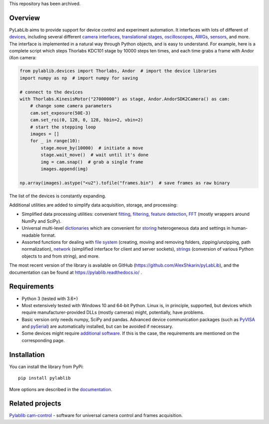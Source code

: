 This repository has been archived.

Overview
-------------------------

.. image:: https://zenodo.org/badge/DOI/10.5281/zenodo.7324875.svg
   :target: https://doi.org/10.5281/zenodo.7324875

PyLabLib aims to provide support for device control and experiment automation. It interfaces with lots of different of `devices <https://pylablib.readthedocs.io/en/latest/devices/devices_root.html>`__, including several different `camera interfaces <https://pylablib.readthedocs.io/en/latest/devices/cameras_root.html>`__, `translational stages <https://pylablib.readthedocs.io/en/latest/devices/stages_root.html>`__, `oscilloscopes <https://pylablib.readthedocs.io/en/latest/devices/Tektronix.html>`__, `AWGs <https://pylablib.readthedocs.io/en/latest/devices/generic_awgs.html>`__, `sensors <https://pylablib.readthedocs.io/en/latest/devices/basic_sensors_root.html>`__, and more. The interface is implemented in a natural way through Python objects, and is easy to understand. For example, here is a complete script which steps Thorlabs KDC101 stage by 10000 steps ten times, and each time grabs a frame with Andor iXon camera:

.. code-block:: python

    from pylablib.devices import Thorlabs, Andor  # import the device libraries
    import numpy as np  # import numpy for saving

    # connect to the devices
    with Thorlabs.KinesisMotor("27000000") as stage, Andor.AndorSDK2Camera() as cam:
        # change some camera parameters
        cam.set_exposure(50E-3)
        cam.set_roi(0, 128, 0, 128, hbin=2, vbin=2)
        # start the stepping loop
        images = []
        for _ in range(10):
            stage.move_by(10000)  # initiate a move
            stage.wait_move()  # wait until it's done
            img = cam.snap()  # grab a single frame
            images.append(img)

    np.array(images).astype("<u2").tofile("frames.bin")  # save frames as raw binary

The list of the devices is constantly expanding.

Additional utilities are added to simplify data acquisition, storage, and processing:

- Simplified data processing utilities: convenient `fitting <https://pylablib.readthedocs.io/en/latest/dataproc.html#fitting>`__, `filtering <https://pylablib.readthedocs.io/en/latest/dataproc.html#filtering-and-decimation>`__, `feature detection <https://pylablib.readthedocs.io/en/latest/dataproc.html#feature-detection>`__, `FFT <https://pylablib.readthedocs.io/en/latest/dataproc.html#fourier-transform>`__ (mostly wrappers around NumPy and SciPy).
- Universal multi-level `dictionaries <https://pylablib.readthedocs.io/en/latest/storage.html#multi-level-dictionary>`__ which are convenient for `storing <https://pylablib.readthedocs.io/en/latest/storage.html#dictionary-files>`__ heterogeneous data and settings in human-readable format.
- Assorted functions for dealing with `file system <https://pylablib.readthedocs.io/en/latest/misc_utils.html#file-system>`__ (creating, moving and removing folders, zipping/unzipping, path normalization), `network <https://pylablib.readthedocs.io/en/latest/misc_utils.html#network>`__ (simplified interface for client and server sockets), `strings <https://pylablib.readthedocs.io/en/latest/misc_utils.html#strings>`__ (conversion of various Python objects to and from string), and more.

The most recent version of the library is available on GitHub (https://github.com/AlexShkarin/pyLabLib), and the documentation can be found at https://pylablib.readthedocs.io/ .


Requirements
-------------------------

- Python 3 (tested with 3.6+)
- Most extensively tested with Windows 10 and 64-bit Python. Linux is, in principle, supported, but devices which require manufacturer-provided DLLs (mostly cameras) might, potentially, have problems.
- Basic version only needs numpy, SciPy and pandas. Advanced device communication packages (such as `PyVISA <https://pyvisa.readthedocs.io/en/latest/>`_ and `pySerial <https://pythonhosted.org/pyserial/>`_) are automatically installed, but can be avoided if necessary.
- Some devices might require `additional software <https://pylablib.readthedocs.io/en/latest/devices/devices_basics.html#dependencies-and-external-software>`__. If this is the case, the requirements are mentioned on the corresponding page.


Installation
-------------------------

You can install the library from PyPi::

    pip install pylablib

More options are described in the `documentation <https://pylablib.readthedocs.io/en/latest/install.html>`__.


Related projects
-------------------------

`Pylablib cam-control <https://github.com/AlexShkarin/pylablib-cam-control>`__ - software for universal camera control and frames acquisition.

